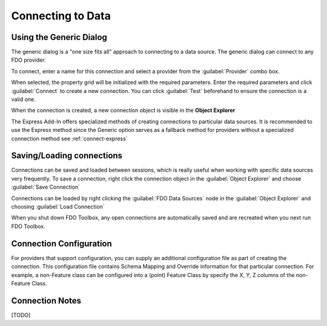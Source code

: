 Connecting to Data
==================

.. index::
   single: Connecting to Data; Generic

Using the Generic Dialog
------------------------

The generic dialog is a "one size fits all" approach to connecting to a data source. The generic dialog can connect to any FDO provider.

To connect, enter a name for this connection and select a provider from the :guilabel:`Provider` combo box.

When selected, the property grid will be initialized with the required parameters. Enter the required parameters and click :guilabel:`Connect` to
create a new connection. You can click :guilabel:`Test` beforehand to ensure the connection is a valid one.

.. image:: content/generic-connect.png

When the connection is created, a new connection object is visible in the **Object Explorer**

The Express Add-In offers specialized methods of creating connections to particular data sources. It is recommended to use the Express method since the Generic option serves as a 
fallback method for providers without a specialized connection method see :ref:`connect-express`

.. index::
   single: Connections; Save connection
   single: Connections; Load connection

Saving/Loading connections
--------------------------

Connections can be saved and loaded between sessions, which is really useful when working with specific data sources very frequently. To save 
a connection, right click the connection object in the :guilabel:`Object Explorer` and choose :guilabel:`Save Connection`

Connections can be loaded by right clicking the :guilabel:`FDO Data Sources` node in the :guilabel:`Object Explorer` and choosing :guilabel:`Load Connection`

When you shut down FDO Toolbox, any open connections are automatically saved and are recreated when you next run FDO Toolbox.

Connection Configuration
------------------------

For providers that support configuration, you can supply an additional configuration file as part of creating the connection. This configuration file
contains Schema Mapping and Override information for that particular connection. For example, a non-Feature class can be configured into a (point) Feature Class
by specify the X, Y, Z columns of the non-Feature Class.

Connection Notes
----------------

[TODO]